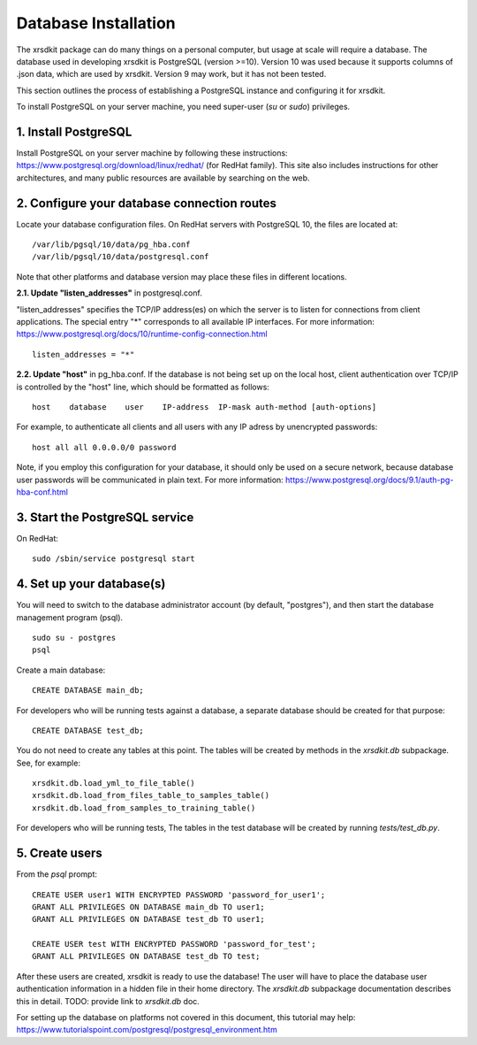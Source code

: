 .. _sec-installation:


Database Installation
=====================

The xrsdkit package can do many things on a personal computer,
but usage at scale will require a database.
The database used in developing xrsdkit is PostgreSQL (version >=10).
Version 10 was used because it supports columns of .json data,
which are used by xrsdkit. 
Version 9 may work, but it has not been tested.

This section outlines the process of establishing a PostgreSQL instance 
and configuring it for xrsdkit.

To install PostgreSQL on your server machine, 
you need super-user (`su` or `sudo`) privileges.


1. Install PostgreSQL
---------------------
Install PostgreSQL on your server machine by following these instructions:
https://www.postgresql.org/download/linux/redhat/  
(for RedHat family).
This site also includes instructions for other architectures,
and many public resources are available by searching on the web.


2. Configure your database connection routes 
--------------------------------------------
Locate your database configuration files. 
On RedHat servers with PostgreSQL 10, 
the files are located at: 
::

    /var/lib/pgsql/10/data/pg_hba.conf
    /var/lib/pgsql/10/data/postgresql.conf

Note that other platforms and database version 
may place these files in different locations.

**2.1. Update "listen_addresses"** in postgresql.conf. 

"listen_addresses" specifies the TCP/IP address(es) on which the server is to listen for connections
from client applications. The special entry "*" corresponds to all available IP interfaces.
For more information: 
https://www.postgresql.org/docs/10/runtime-config-connection.html
::

    listen_addresses = "*"

**2.2. Update "host"** in pg_hba.conf.
If the database is not being set up on the local host,
client authentication over TCP/IP is controlled by the "host" line,
which should be formatted as follows:
::

    host    database    user    IP-address  IP-mask auth-method [auth-options]

For example, to authenticate all clients and all users 
with any IP adress by unencrypted passwords: 
::

    host all all 0.0.0.0/0 password

Note, if you employ this configuration for your database,
it should only be used on a secure network,
because database user passwords will be communicated in plain text.
For more information:
https://www.postgresql.org/docs/9.1/auth-pg-hba-conf.html


3. Start the PostgreSQL service
-------------------------------
On RedHat:
::

    sudo /sbin/service postgresql start


4. Set up your database(s) 
--------------------------
You will need to switch to the database administrator account
(by default, "postgres"), and then start the database management program (psql).
::

    sudo su - postgres
    psql

Create a main database:
::

    CREATE DATABASE main_db;

For developers who will be running tests against a database,
a separate database should be created for that purpose:
::

    CREATE DATABASE test_db;


You do not need to create any tables at this point.
The tables will be created by methods in the `xrsdkit.db` subpackage.
See, for example:
::

    xrsdkit.db.load_yml_to_file_table()
    xrsdkit.db.load_from_files_table_to_samples_table()
    xrsdkit.db.load_from_samples_to_training_table()

For developers who will be running tests,
The tables in the test database will be created by running `tests/test_db.py`.


5. Create users
---------------

From the `psql` prompt: 
::

    CREATE USER user1 WITH ENCRYPTED PASSWORD 'password_for_user1';
    GRANT ALL PRIVILEGES ON DATABASE main_db TO user1;
    GRANT ALL PRIVILEGES ON DATABASE test_db TO user1;

    CREATE USER test WITH ENCRYPTED PASSWORD 'password_for_test';
    GRANT ALL PRIVILEGES ON DATABASE test_db TO test;

After these users are created,
xrsdkit is ready to use the database!
The user will have to place the database user authentication information
in a hidden file in their home directory.
The `xrsdkit.db` subpackage documentation describes this in detail.
TODO: provide link to `xrsdkit.db` doc.

For setting up the database on platforms 
not covered in this document, this tutorial may help:
https://www.tutorialspoint.com/postgresql/postgresql_environment.htm

